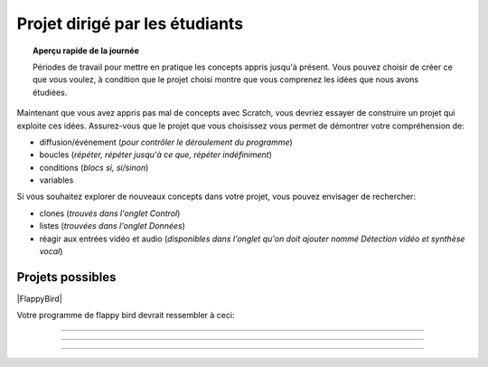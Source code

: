.. qnum::
   :prefix: scratch-student-project
   :start: 1


Projet dirigé par les étudiants
================================

.. topic:: Aperçu rapide de la journée

    Périodes de travail pour mettre en pratique les concepts appris jusqu'à présent. Vous pouvez choisir de créer ce que vous voulez, à condition que le projet choisi montre que vous comprenez les idées que nous avons étudiées.


.. reveal:: curriculum_addressed_student_project
    :showtitle: Résultats du programme d'études traités dans cette section. 
    :hidetitle: Cacher les résultat du programme
    
    - **CS20-CP1** Apply various problem-solving strategies to solve programming problems throughout Computer Science 20.
    - **CS20-FP1** Utilize different data types, including integer, floating point, Boolean and string, to solve programming problems.
    - **CS20-FP2** Investigate how control structures affect program flow.
    - **CS20-SD1** Develop a coding project or conduct research in an area of computer science of the student’s choice.


Maintenant que vous avez appris pas mal de concepts avec Scratch, vous devriez essayer de construire un projet qui exploite ces idées. Assurez-vous que le projet que vous choisissez vous permet de démontrer votre compréhension de:

- diffusion/événement (*pour contrôler le déroulement du programme*)
- boucles (*répéter, répéter jusqu'à ce que, répéter indéfiniment*)
- conditions (*blocs si, si/sinon*)
- variables

Si vous souhaitez explorer de nouveaux concepts dans votre projet, vous pouvez envisager de rechercher:

- clones (*trouvés dans l'onglet Control*)
- listes (*trouvées dans l'onglet Données*)
- réagir aux entrées vidéo et audio (*disponibles dans l'onglet qu'on doit ajouter nommé Détection vidéo et synthèse vocal*)


Projets possibles  
::::::::::::::::::

|FlappyBird|

Votre programme de flappy bird devrait ressembler à ceci:

.. image:: images/scratch_flappy_bird_game_fr.gif

.. Projet 4: Recrér le jeu de Flappy bird
---------------------------------------------

.. .. topic:: Aperçu rapide du projet

    Encore une fois, vous avez options pour le deuxième projet qui vous accordera une note par rapport à la difficulter de l'option et de la qualité de votre programme.

    Dans cette activité, vous ferez une histoire courte ou une pièce de théâtre.

.. Instructions 
-----------------

.. .. reveal:: Instructions_for_project_two
    :showtitle: Instructions
    :hidetitle: Cacher Instructions
    
    **Instructions voire Évaluation pour différence entre 85% et 100%**
    
    
    En général, votre film devrait avoir au moins:
    - Une image de fond
    - Deux personnages
    - Au moins cinq diffusion au total, en les nommant de manière appropriée (c'est-à-dire "le tour de son chien de parler" au lieu de "message1")
    - Une entrée utilisateur utilisée dans une condition (SI)

    L'activité est ouverte à votre créativité: raconter une histoire, créer des personnages, expérimenter avec des lutins (“sprites”) en mouvement sur scène… à vous de choisir.
    
.. this is the gif to show what the program should do.
.. enlève les .. devant ceci et remplace le 'source path' par celui de la bonne photo

.. Votre programme pour avoir 85% devrait ressembler à ceci:

.. .. image:: images/scratch_catch_the_beetle_expert.gif


.. this is the gif to show what the program should do.

.. Votre programme devrait ressembler à ceci:

.. .. image:: images/scratch_flappy_bird_game_fr.gif

.. Lorsque vous avez terminé, appuyez sur le bouton **PARTAGER** de l'éditeur et soumettez l'URL de ce projet.

.. Évaluation
---------------

.. .. reveal:: eval_eighty_five_two
    :showtitle: Évaluation pour avoir 85%
    :hidetitle: Cacher l'évaluation pour avoir 85%


    +-----------------------------------------------------------------------------------------------------------------------------------------------+------+-------------+--------------+
    | Critère                                                                                                                                       | oui  | non (-10%)  | un peu (-5%) |
    +===============================================================================================================================================+======+=============+==============+
    | Votre histoire a une image de fond                                                                                                            |      |             |              |
    +-----------------------------------------------------------------------------------------------------------------------------------------------+------+-------------+--------------+
    | Votre histoire a deux personnages                                                                                                             |      |             |              |
    +-----------------------------------------------------------------------------------------------------------------------------------------------+------+-------------+--------------+
    | Au moins cinq émissions au total, en les nommant de manière appropriée (c'est-à-dire "le tour de son chien de parler" au lieu de "message1")  |      |             |              |
    +-----------------------------------------------------------------------------------------------------------------------------------------------+------+-------------+--------------+
    | Une entrée utilisateur utilisée dans une condition (SI)                                                                                       |      |             |              |
    +-----------------------------------------------------------------------------------------------------------------------------------------------+------+-------------+--------------+
    


.. .. reveal:: eval_one_hundy_two
    :showtitle: Évaluation pour avoir 100%
    :hidetitle: Cacher l'évaluation pour avoir 100%

    +---------------------------------------------------------------------------------------------------------------------------------------------------------------------+------+-------------+-------------+
    | Critère                                                                                                                                                             | oui  | non (-10%)  | un peu (-5%)|
    +=====================================================================================================================================================================+======+=============+=============+
    | Votre histoire a plusieurs images de fonds                                                                                                                        |      |             |             |
    +---------------------------------------------------------------------------------------------------------------------------------------------------------------------+------+-------------+-------------+
    | Deux ou plus personnages bien développés                                                                                                                            |      |             |             |
    +---------------------------------------------------------------------------------------------------------------------------------------------------------------------+------+-------------+-------------+
    | Au moins dix émissions au total, en les nommant de manière appropriée (c'est-à-dire "le tour de son chien de parler" au lieu de "message1")                         |      |             |             |
    +---------------------------------------------------------------------------------------------------------------------------------------------------------------------+------+-------------+-------------+
    | Deux ou plus entrée utilisateur utilisée dans une condition (SI) qui affecte l’histoire                                                                             |      |             |             |
    +---------------------------------------------------------------------------------------------------------------------------------------------------------------------+------+-------------+-------------+

.. |FlappyBird| raw:: html

   <a href="https://docs.google.com/document/d/1NI-xjfz9SINjMJh5qYww-6IrBbeTt5-D_Fd-uY9tfkA/edit?usp=sharing" target="_blank" style="color:Blue;">Instructions et photos stock pour création du projet flappy bird Google Drive</a>
